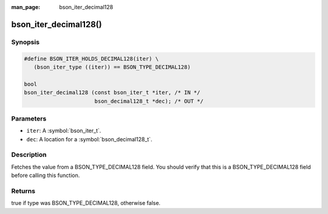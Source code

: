 :man_page: bson_iter_decimal128

bson_iter_decimal128()
======================

Synopsis
--------

.. code-block:: c

  #define BSON_ITER_HOLDS_DECIMAL128(iter) \
     (bson_iter_type ((iter)) == BSON_TYPE_DECIMAL128)

  bool
  bson_iter_decimal128 (const bson_iter_t *iter, /* IN */
                        bson_decimal128_t *dec); /* OUT */

Parameters
----------

* ``iter``: A :symbol:`bson_iter_t`.
* ``dec``: A location for a :symbol:`bson_decimal128_t`.

Description
-----------

Fetches the value from a BSON_TYPE_DECIMAL128 field. You should verify that this is a BSON_TYPE_DECIMAL128 field before calling this function.

Returns
-------

true if type was BSON_TYPE_DECIMAL128, otherwise false.


